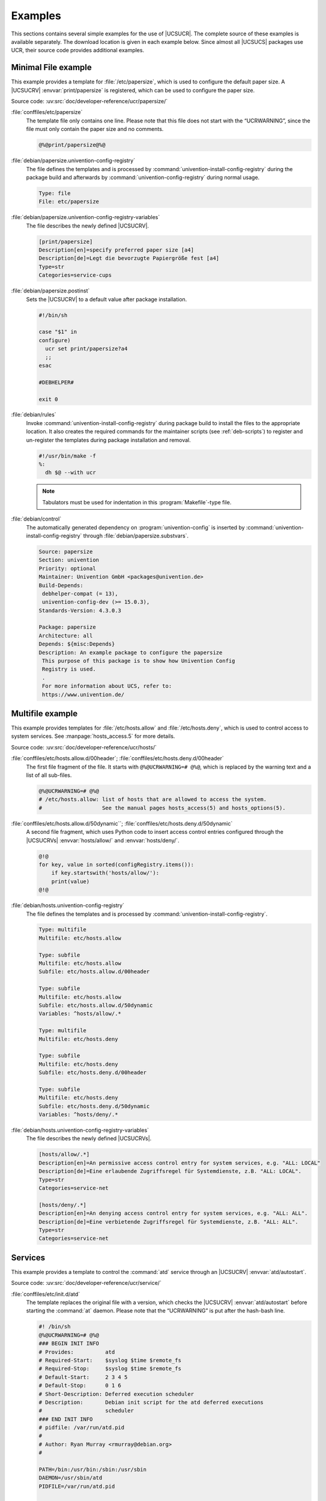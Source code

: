 .. SPDX-FileCopyrightText: 2021-2024 Univention GmbH
..
.. SPDX-License-Identifier: AGPL-3.0-only

.. _ucr-example:

Examples
========

.. index::
   pair: config registry; examples

.. SG: Move this to a sample package

This sections contains several simple examples for the use of |UCSUCR|. The
complete source of these examples is available separately. The download location
is given in each example below. Since almost all |UCSUCS| packages use UCR,
their source code provides additional examples.

.. _ucr-example-minimal:

Minimal File example
--------------------

.. index::
   pair: config registry; examples
   pair: examples; single file

This example provides a template for :file:`/etc/papersize`, which is used to
configure the default paper size. A |UCSUCRV| :envvar:`print/papersize` is
registered, which can be used to configure the paper size.

Source code: :uv:src:`doc/developer-reference/ucr/papersize/`

:file:`conffiles/etc/papersize`
   The template file only contains one line. Please note that this file does not
   start with the “UCRWARNING”, since the file must only contain the paper size
   and no comments.

   .. code-block::

      @%@print/papersize@%@

:file:`debian/papersize.univention-config-registry`
   The file defines the templates and is processed by
   :command:`univention-install-config-registry` during the package build and
   afterwards by :command:`univention-config-registry` during normal usage.

   .. code-block::

      Type: file
      File: etc/papersize

:file:`debian/papersize.univention-config-registry-variables`
   The file describes the newly defined |UCSUCRV|.

   .. code-block:: ini

      [print/papersize]
      Description[en]=specify preferred paper size [a4]
      Description[de]=Legt die bevorzugte Papiergröße fest [a4]
      Type=str
      Categories=service-cups

:file:`debian/papersize.postinst`
   Sets the |UCSUCRV| to a default value after package installation.

   .. code-block:: bash

      #!/bin/sh

      case "$1" in
      configure)
      	ucr set print/papersize?a4
      	;;
      esac

      #DEBHELPER#

      exit 0

:file:`debian/rules`
   Invoke :command:`univention-install-config-registry` during package build to
   install the files to the appropriate location. It also creates the required
   commands for the maintainer scripts (see :ref:`deb-scripts`) to register and
   un-register the templates during package installation and removal.

   .. code-block:: makefile

      #!/usr/bin/make -f
      %:
      	dh $@ --with ucr

   .. note::

      Tabulators must be used for indentation in this :program:`Makefile`-type
      file.

:file:`debian/control`
   The automatically generated dependency on :program:`univention-config` is
   inserted by :command:`univention-install-config-registry` through
   :file:`debian/papersize.substvars`.

   .. code-block::

      Source: papersize
      Section: univention
      Priority: optional
      Maintainer: Univention GmbH <packages@univention.de>
      Build-Depends:
       debhelper-compat (= 13),
       univention-config-dev (>= 15.0.3),
      Standards-Version: 4.3.0.3

      Package: papersize
      Architecture: all
      Depends: ${misc:Depends}
      Description: An example package to configure the papersize
       This purpose of this package is to show how Univention Config
       Registry is used.
       .
       For more information about UCS, refer to:
       https://www.univention.de/

.. _ucr-example-multifile:

Multifile example
--------------------------------------------------

.. index::
   pair: config registry; examples
   pair: examples; multi file

This example provides templates for :file:`/etc/hosts.allow` and
:file:`/etc/hosts.deny`, which is used to control access to system services. See
:manpage:`hosts_access.5` for more details.

Source code: :uv:src:`doc/developer-reference/ucr/hosts/`

:file:`conffiles/etc/hosts.allow.d/00header`; :file:`conffiles/etc/hosts.deny.d/00header`
   The first file fragment of the file. It starts with ``@%@UCRWARNING=# @%@``,
   which is replaced by the warning text and a list of all sub-files.

   .. code-block::

      @%@UCRWARNING=# @%@
      # /etc/hosts.allow: list of hosts that are allowed to access the system.
      #                   See the manual pages hosts_access(5) and hosts_options(5).

:file:`conffiles/etc/hosts.allow.d/50dynamic``; :file:`conffiles/etc/hosts.deny.d/50dynamic`
   A second file fragment, which uses Python code to insert access control
   entries configured through the |UCSUCRVs| :envvar:`hosts/allow/` and
   :envvar:`hosts/deny/`.

   .. code-block::

      @!@
      for key, value in sorted(configRegistry.items()):
          if key.startswith('hosts/allow/'):
          print(value)
      @!@


:file:`debian/hosts.univention-config-registry`
   The file defines the templates and is processed by
   :command:`univention-install-config-registry`.

   .. code-block::

      Type: multifile
      Multifile: etc/hosts.allow

      Type: subfile
      Multifile: etc/hosts.allow
      Subfile: etc/hosts.allow.d/00header

      Type: subfile
      Multifile: etc/hosts.allow
      Subfile: etc/hosts.allow.d/50dynamic
      Variables: ^hosts/allow/.*

      Type: multifile
      Multifile: etc/hosts.deny

      Type: subfile
      Multifile: etc/hosts.deny
      Subfile: etc/hosts.deny.d/00header

      Type: subfile
      Multifile: etc/hosts.deny
      Subfile: etc/hosts.deny.d/50dynamic
      Variables: ^hosts/deny/.*

:file:`debian/hosts.univention-config-registry-variables`
   The file describes the newly defined |UCSUCRVs|.

   .. code-block:: ini

      [hosts/allow/.*]
      Description[en]=An permissive access control entry for system services, e.g. "ALL: LOCAL"
      Description[de]=Eine erlaubende Zugriffsregel für Systemdienste, z.B. "ALL: LOCAL".
      Type=str
      Categories=service-net

      [hosts/deny/.*]
      Description[en]=An denying access control entry for system services, e.g. "ALL: ALL".
      Description[de]=Eine verbietende Zugriffsregel für Systemdienste, z.B. "ALL: ALL".
      Type=str
      Categories=service-net

.. _ucr-example-service:

Services
----------------------------------------

.. index::
   pair: config registry; examples
   pair: examples; services

.. SG: This is not directly UCR

.. PMH: It shows how an existing init-script is modified to use the
   autostart-UCRV. univention-install-service-info is also automatically
   invoked through univention-install-config-registry. The logic is in
   univention-config, UMC only adds the graphical UI.

This example provides a template to control the :command:`atd` service through
an |UCSUCRV| :envvar:`atd/autostart`.

Source code: :uv:src:`doc/developer-reference/ucr/service/`

:file:`conffiles/etc/init.d/atd`
   The template replaces the original file with a version, which checks the
   |UCSUCRV| :envvar:`atd/autostart` before starting the :command:`at` daemon.
   Please note that the “UCRWARNING” is put after the hash-bash line.

   .. code-block:: bash

      #! /bin/sh
      @%@UCRWARNING=# @%@
      ### BEGIN INIT INFO
      # Provides:          atd
      # Required-Start:    $syslog $time $remote_fs
      # Required-Stop:     $syslog $time $remote_fs
      # Default-Start:     2 3 4 5
      # Default-Stop:      0 1 6
      # Short-Description: Deferred execution scheduler
      # Description:       Debian init script for the atd deferred executions
      #                    scheduler
      ### END INIT INFO
      # pidfile: /var/run/atd.pid
      #
      # Author:	Ryan Murray <rmurray@debian.org>
      #

      PATH=/bin:/usr/bin:/sbin:/usr/sbin
      DAEMON=/usr/sbin/atd
      PIDFILE=/var/run/atd.pid

      test -x "$DAEMON" || exit 0

      . /lib/lsb/init-functions

      case "$1" in
        start)
      	log_daemon_msg "Starting deferred execution scheduler" "atd"
      	start_daemon -p "$PIDFILE" "$DAEMON"
      	log_end_msg $?
          ;;
        stop)
      	log_daemon_msg "Stopping deferred execution scheduler" "atd"
      	killproc -p "$PIDFILE" "$DAEMON"
      	log_end_msg $?
          ;;
        force-reload|restart)
          "$0" stop
          "$0" start
          ;;
        status)
          status_of_proc -p "$PIDFILE" "$DAEMON" atd && exit 0 || exit $?
          ;;
        *)
          echo "Usage: $0 {start|stop|restart|force-reload|status}"
          exit 1
          ;;
      esac

      exit 0

   .. note::

      The inclusion of :file:`init-autostart.lib` and use of
      :command:`check_autostart`.

:file:`debian/service.univention-config-registry`
   The file defines the templates.

   .. code-block::

      Type: file
      File: etc/init.d/atd
      Mode: 755
      Variables: atd/autostart

   .. note::

      The additional ``Mode`` statement to mark the file as executable.

:file:`debian/service.univention-config-registry-variables`
   The file adds a description for the |UCSUCRV|
   :envvar:`atd/autostart`.

   .. code-block:: ini

      [atd/autostart]
      Description[en]=Automatically start the AT daemon on system startup [yes]
      Description[de]=Automatischer Start des AT-Dienstes beim Systemstart [yes]
      Type=bool
      Categories=service-at

:file:`debian/service.postinst`
   Set the |UCSUCRV| to automatically start the :command:`atd`
   on new installations.

   .. code-block:: bash

      #!/bin/sh

      case "$1" in
      configure)
      	ucr set atd/autostart?yes
      	;;
      esac

      #DEBHELPER#

      exit 0

:file:`debian/control`
   :program:`univention-base-files` must be added manually as
   an additional dependency, since it is used from within the shell
   code.

   .. code-block::

      Source: service
      Section: univention
      Priority: optional
      Maintainer: Univention GmbH <packages@univention.de>
      Build-Depends:
       debhelper-compat (= 13),
       univention-config-dev (>= 15.0.3),
      Standards-Version: 4.3.0.3

      Package: service
      Architecture: all
      Depends: ${misc:Depends},
       univention-base-files,
      Description: An example package to configure services
       This purpose of this package is to show how Univention Config
       Registry is used.
       .
       For more information about UCS, refer to:
       https://www.univention.de/
